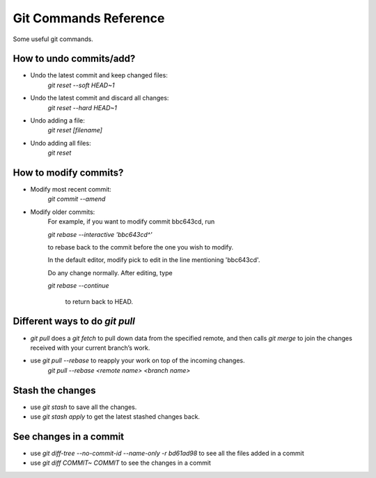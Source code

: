 ================================
Git Commands Reference
================================
Some useful git commands.

----------------------------------
How to undo commits/add?
----------------------------------
- Undo the latest commit and keep changed files:
    `git reset --soft HEAD~1`

- Undo the latest commit and discard all changes:
    `git reset --hard HEAD~1`

- Undo adding a file:
    `git reset [filename]`

- Undo adding all files:
    `git reset`

----------------------------------
How to modify commits?
----------------------------------
- Modify most recent commit:
    `git commit --amend`

- Modify older commits:
    For example, if you want to modify commit bbc643cd, run

    `git rebase --interactive 'bbc643cd^'`

    to rebase back to the commit before the one you wish to modify.

    In the default editor, modify pick to edit in the line mentioning 'bbc643cd'.

    Do any change normally. After editing, type

    `git rebase --continue`
    
     to return back to HEAD.

----------------------------------
Different ways to do `git pull`
----------------------------------
- `git pull` does a `git fetch` to pull down data from the specified remote, and then calls `git merge` to join the changes received with your current branch’s work. 

- use `git pull --rebase` to reapply your work on top of the incoming changes.
    `git pull --rebase <remote name> <branch name>`

----------------------------------
Stash the changes
----------------------------------
- use `git stash` to save all the changes.

- use `git stash apply` to get the latest stashed changes back.


----------------------------------
See changes in a commit
----------------------------------
- use `git diff-tree --no-commit-id --name-only -r bd61ad98` to see all the files added in a commit

- use `git diff COMMIT~ COMMIT` to see the changes in a commit